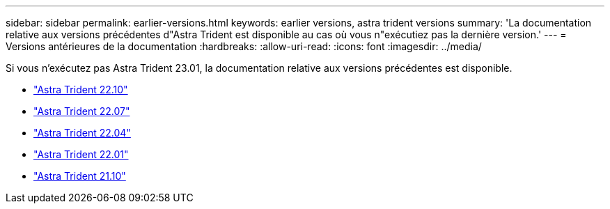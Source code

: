 ---
sidebar: sidebar 
permalink: earlier-versions.html 
keywords: earlier versions, astra trident versions 
summary: 'La documentation relative aux versions précédentes d"Astra Trident est disponible au cas où vous n"exécutiez pas la dernière version.' 
---
= Versions antérieures de la documentation
:hardbreaks:
:allow-uri-read: 
:icons: font
:imagesdir: ../media/


[role="lead"]
Si vous n'exécutez pas Astra Trident 23.01, la documentation relative aux versions précédentes est disponible.

* https://docs.netapp.com/us-en/trident-2210/index.html["Astra Trident 22.10"^]
* https://docs.netapp.com/us-en/trident-2207/index.html["Astra Trident 22.07"^]
* https://docs.netapp.com/us-en/trident-2204/index.html["Astra Trident 22.04"^]
* https://docs.netapp.com/us-en/trident-2201/index.html["Astra Trident 22.01"^]
* https://docs.netapp.com/us-en/trident-2110/index.html["Astra Trident 21.10"^]


